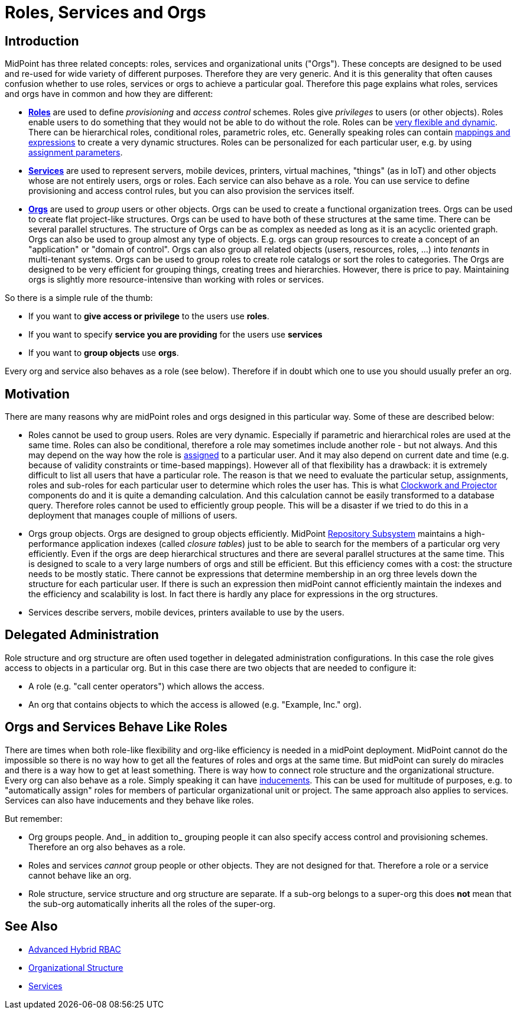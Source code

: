 = Roles, Services and Orgs
:page-wiki-name: Roles, Services and Orgs
:page-wiki-id: 15859867
:page-wiki-metadata-create-user: semancik
:page-wiki-metadata-create-date: 2014-07-21T12:39:38.542+02:00
:page-wiki-metadata-modify-user: semancik
:page-wiki-metadata-modify-date: 2016-08-18T19:21:45.668+02:00
:page-upkeep-status: yellow

== Introduction

MidPoint has three related concepts: roles, services and organizational units ("Orgs"). These concepts are designed to be used and re-used for wide variety of different purposes.
Therefore they are very generic.
And it is this generality that often causes confusion whether to use roles, services or orgs to achieve a particular goal.
Therefore this page explains what roles, services and orgs have in common and how they are different:

* *xref:/midpoint/reference/roles-policies/rbac/[Roles]* are used to define _provisioning_ and _access control_ schemes.
Roles give _privileges_ to users (or other objects).
Roles enable users to do something that they would not be able to do without the role.
Roles can be xref:/midpoint/reference/roles-policies/rbac/[very flexible and dynamic]. There can be hierarchical roles, conditional roles, parametric roles, etc.
Generally speaking roles can contain xref:/midpoint/reference/expressions/introduction/[mappings and expressions] to create a very dynamic structures.
Roles can be personalized for each particular user, e.g. by using xref:/midpoint/reference/roles-policies/assignment/[assignment parameters].

* *xref:/midpoint/reference/misc/services/[Services]* are used to represent servers, mobile devices, printers, virtual machines, "things" (as in IoT) and other objects whose are not entirely users, orgs or roles.
Each service can also behave as a role.
You can use service to define provisioning and access control rules, but you can also provision the services itself.


* *xref:/midpoint/reference/org/organizational-structure/[Orgs]* are used to _group_ users or other objects.
Orgs can be used to create a functional organization trees.
Orgs can be used to create flat project-like structures.
Orgs can be used to have both of these structures at the same time.
There can be several parallel structures.
The structure of Orgs can be as complex as needed as long as it is an acyclic oriented graph.
Orgs can also be used to group almost any type of objects.
E.g. orgs can group resources to create a concept of an "application" or "domain of control".
Orgs can also group all related objects (users, resources, roles, ...) into _tenants_ in multi-tenant systems.
Orgs can be used to group roles to create role catalogs or sort the roles to categories.
The Orgs are designed to be very efficient for grouping things, creating trees and hierarchies.
However, there is price to pay.
Maintaining orgs is slightly more resource-intensive than working with roles or services.

So there is a simple rule of the thumb:

* If you want to *give access or privilege* to the users use *roles*.

* If you want to specify *service you are providing* for the users use *services*

* If you want to *group objects* use *orgs*.

Every org and service also behaves as a role (see below).
Therefore if in doubt which one to use you should usually prefer an org.


== Motivation

There are many reasons why are midPoint roles and orgs designed in this particular way.
Some of these are described below:

* Roles cannot be used to group users.
Roles are very dynamic.
Especially if parametric and hierarchical roles are used at the same time.
Roles can also be conditional, therefore a role may sometimes include another role - but not always.
And this may depend on the way how the role is xref:/midpoint/reference/roles-policies/assignment/[assigned] to a particular user.
And it may also depend on current date and time (e.g. because of validity constraints or time-based mappings).
However all of that flexibility has a drawback: it is extremely difficult to list all users that have a particular role.
The reason is that we need to evaluate the particular setup, assignments, roles and sub-roles for each particular user to determine which roles the user has.
This is what xref:/midpoint/reference/concepts/clockwork/clockwork-and-projector/[Clockwork and Projector] components do and it is quite a demanding calculation.
And this calculation cannot be easily transformed to a database query.
Therefore roles cannot be used to efficiently group people.
This will be a disaster if we tried to do this in a deployment that manages couple of millions of users.

* Orgs group objects.
Orgs are designed to group objects efficiently.
MidPoint xref:/midpoint/architecture/archive/subsystems/repo/[Repository Subsystem] maintains a high-performance application indexes (called _closure tables_) just to be able to search for the members of a particular org very efficiently.
Even if the orgs are deep hierarchical structures and there are several parallel structures at the same time.
This is designed to scale to a very large numbers of orgs and still be efficient.
But this efficiency comes with a cost: the structure needs to be mostly static.
There cannot be expressions that determine membership in an org three levels down the structure for each particular user.
If there is such an expression then midPoint cannot efficiently maintain the indexes and the efficiency and scalability is lost.
In fact there is hardly any place for expressions in the org structures.

* Services describe servers, mobile devices, printers available to use by the users.


== Delegated Administration

Role structure and org structure are often used together in delegated administration configurations.
In this case the role gives access to objects in a particular org.
But in this case there are two objects that are needed to configure it:

* A role (e.g. "call center operators") which allows the access.

* An org that contains objects to which the access is allowed (e.g. "Example, Inc." org).


== Orgs and Services Behave Like Roles

There are times when both role-like flexibility and org-like efficiency is needed in a midPoint deployment.
MidPoint cannot do the impossible so there is no way how to get all the features of roles and orgs at the same time.
But midPoint can surely do miracles and there is a way how to get at least something.
There is way how to connect role structure and the organizational structure.
Every org can also behave as a role.
Simply speaking it can have xref:/midpoint/reference/roles-policies/assignment/assignment-vs-inducement/[inducements]. This can be used for multitude of purposes, e.g. to "automatically assign" roles for members of particular organizational unit or project.
The same approach also applies to services.
Services can also have inducements and they behave like roles.

But remember:

* Org groups people.
And_ in addition to_ grouping people it can also specify access control and provisioning schemes.
Therefore an org also behaves as a role.

* Roles and services _cannot_ group people or other objects.
They are not designed for that.
Therefore a role or a service cannot behave like an org.

* Role structure, service structure and org structure are separate.
If a sub-org belongs to a super-org this does *not* mean that the sub-org automatically inherits all the roles of the super-org.


== See Also

* xref:/midpoint/reference/roles-policies/rbac/[Advanced Hybrid RBAC]

* xref:/midpoint/reference/org/organizational-structure/[Organizational Structure]

* xref:/midpoint/reference/misc/services/[Services]